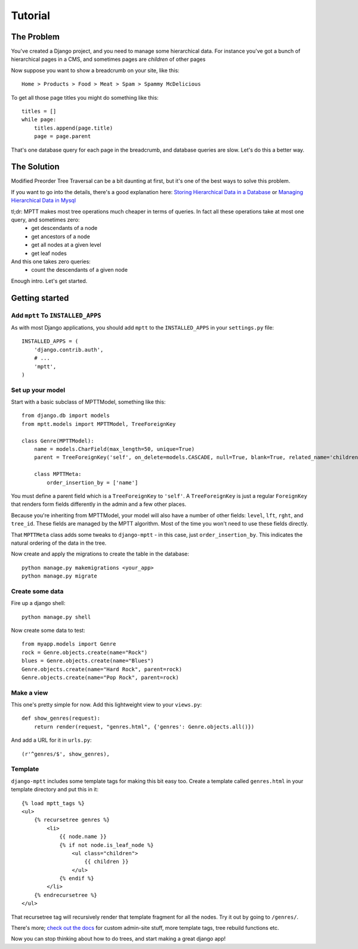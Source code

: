 
========
Tutorial
========


The Problem
===========

You've created a Django project, and you need to manage some hierarchical data. For instance you've got a bunch of hierarchical pages in a CMS, and sometimes pages are *children* of other pages

Now suppose you want to show a breadcrumb on your site, like this::

    Home > Products > Food > Meat > Spam > Spammy McDelicious

To get all those page titles you might do something like this::

    titles = []
    while page:
        titles.append(page.title)
        page = page.parent

That's one database query for each page in the breadcrumb, and database queries are slow. Let's do this a better way.


The Solution
============

Modified Preorder Tree Traversal can be a bit daunting at first, but it's one of the best ways to solve this problem.

If you want to go into the details, there's a good explanation here: `Storing Hierarchical Data in a Database`_ or `Managing Hierarchical Data in Mysql`_

tl;dr: MPTT makes most tree operations much cheaper in terms of queries. In fact all these operations take at most one query, and sometimes zero:
 * get descendants of a node
 * get ancestors of a node
 * get all nodes at a given level
 * get leaf nodes

And this one takes zero queries:
 * count the descendants of a given node

.. _`Storing Hierarchical Data in a Database`: https://www.sitepoint.com/hierarchical-data-database/
.. _`Managing Hierarchical Data in Mysql`: http://mikehillyer.com/articles/managing-hierarchical-data-in-mysql/

Enough intro. Let's get started.


Getting started
===============


Add ``mptt`` To ``INSTALLED_APPS``
----------------------------------

As with most Django applications, you should add ``mptt`` to the ``INSTALLED_APPS`` in your ``settings.py`` file::

    INSTALLED_APPS = (
        'django.contrib.auth',
        # ...
        'mptt',
    )


Set up your model
-----------------

Start with a basic subclass of MPTTModel, something like this::

    from django.db import models
    from mptt.models import MPTTModel, TreeForeignKey

    class Genre(MPTTModel):
        name = models.CharField(max_length=50, unique=True)
        parent = TreeForeignKey('self', on_delete=models.CASCADE, null=True, blank=True, related_name='children', db_index=True)

        class MPTTMeta:
            order_insertion_by = ['name']

You must define a parent field which is a ``TreeForeignKey`` to ``'self'``. A ``TreeForeignKey`` is just a regular ``ForeignKey`` that renders form fields differently in the admin and a few other places.

Because you're inheriting from MPTTModel, your model will also have a number of
other fields: ``level``, ``lft``, ``rght``, and ``tree_id``. These fields are managed by the MPTT algorithm. Most of the time you won't need to use these fields directly.

That ``MPTTMeta`` class adds some tweaks to ``django-mptt`` - in this case, just ``order_insertion_by``. This indicates the natural ordering of the data in the tree.

Now create and apply the migrations to create the table in the database::

    python manage.py makemigrations <your_app>
    python manage.py migrate


Create some data
----------------

Fire up a django shell::

    python manage.py shell

Now create some data to test::

    from myapp.models import Genre
    rock = Genre.objects.create(name="Rock")
    blues = Genre.objects.create(name="Blues")
    Genre.objects.create(name="Hard Rock", parent=rock)
    Genre.objects.create(name="Pop Rock", parent=rock)

Make a view
-----------

This one's pretty simple for now. Add this lightweight view to your ``views.py``::

    def show_genres(request):
        return render(request, "genres.html", {'genres': Genre.objects.all()})

And add a URL for it in ``urls.py``::

    (r'^genres/$', show_genres),

Template
--------
.. highlightlang:: html+django

``django-mptt`` includes some template tags for making this bit easy too.
Create a template called ``genres.html`` in your template directory and put this in it::

    {% load mptt_tags %}
    <ul>
        {% recursetree genres %}
            <li>
                {{ node.name }}
                {% if not node.is_leaf_node %}
                    <ul class="children">
                        {{ children }}
                    </ul>
                {% endif %}
            </li>
        {% endrecursetree %}
    </ul>

That recursetree tag will recursively render that template fragment for all the nodes. Try it out by going to ``/genres/``.

There's more; `check out the docs`_ for custom admin-site stuff, more template tags, tree rebuild functions etc.

Now you can stop thinking about how to do trees, and start making a great django app!

.. _`check out the docs`: http://django-mptt.github.com/django-mptt/
